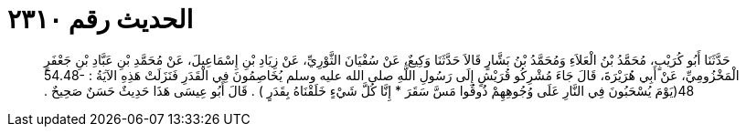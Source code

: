 
= الحديث رقم ٢٣١٠

[quote.hadith]
حَدَّثَنَا أَبُو كُرَيْبٍ، مُحَمَّدُ بْنُ الْعَلاَءِ وَمُحَمَّدُ بْنُ بَشَّارٍ قَالاَ حَدَّثَنَا وَكِيعٌ، عَنْ سُفْيَانَ الثَّوْرِيِّ، عَنْ زِيَادِ بْنِ إِسْمَاعِيلَ، عَنْ مُحَمَّدِ بْنِ عَبَّادِ بْنِ جَعْفَرٍ الْمَخْزُومِيِّ، عَنْ أَبِي هُرَيْرَةَ، قَالَ جَاءَ مُشْرِكُو قُرَيْشٍ إِلَى رَسُولِ اللَّهِ صلى الله عليه وسلم يُخَاصِمُونَ فِي الْقَدَرِ فَنَزَلَتْ هَذِهِ الآيَةُ ‏:‏ ‏54.48-48(‏يَوْمَ يُسْحَبُونَ فِي النَّارِ عَلَى وُجُوهِهِمْ ذُوقُوا مَسَّ سَقَرَ * إِنَّا كُلَّ شَيْءٍ خَلَقْنَاهُ بِقَدَرٍ ‏)‏ ‏.‏ قَالَ أَبُو عِيسَى هَذَا حَدِيثٌ حَسَنٌ صَحِيحٌ ‏.‏